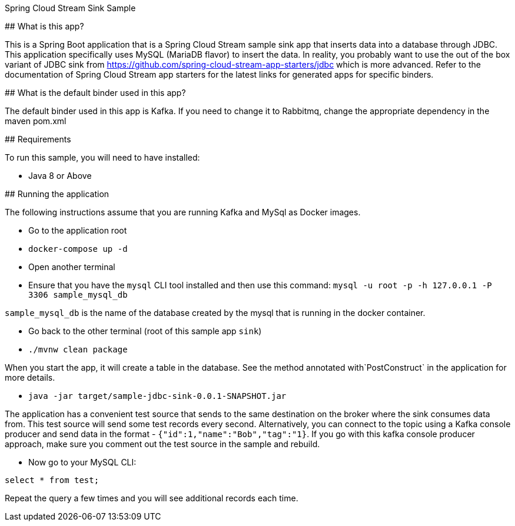 Spring Cloud Stream Sink Sample
==================================

## What is this app?

This is a Spring Boot application that is a Spring Cloud Stream sample sink app that inserts data into a database through JDBC.
This application specifically uses MySQL (MariaDB flavor) to insert the data.
In reality, you probably want to use the out of the box variant of JDBC sink from https://github.com/spring-cloud-stream-app-starters/jdbc which is more advanced.
Refer to the documentation of Spring Cloud Stream app starters for the latest links for generated apps for specific binders.

## What is the default binder used in this app?

The default binder used in this app is Kafka.
If you need to change it to Rabbitmq, change the appropriate dependency in the maven pom.xml

## Requirements

To run this sample, you will need to have installed:

* Java 8 or Above

## Running the application

The following instructions assume that you are running Kafka and MySql as Docker images.

* Go to the application root
* `docker-compose up -d`

* Open another terminal
* Ensure that you have the `mysql` CLI tool installed and then use this command:
`mysql -u root -p  -h 127.0.0.1 -P 3306 sample_mysql_db`

`sample_mysql_db` is the name of the database created by the mysql that is running in the docker container.

* Go back to the other terminal (root of this sample app `sink`)
* `./mvnw clean package`

When you start the app, it will create a table in the database.
See the method annotated with`PostConstruct` in the application for more details.

* `java -jar target/sample-jdbc-sink-0.0.1-SNAPSHOT.jar`

The application has a convenient test source that sends to the same destination on the broker where the sink consumes data from.
This test source will send some test records every second.
Alternatively, you can connect to the topic using a Kafka console producer and send data in the format - `{"id":1,"name":"Bob","tag":"1}`.
If you go with this kafka console producer approach, make sure you comment out the test source in the sample and rebuild.

* Now go to your MySQL CLI:

`select * from test;`

Repeat the query a few times and you will see additional records each time.
